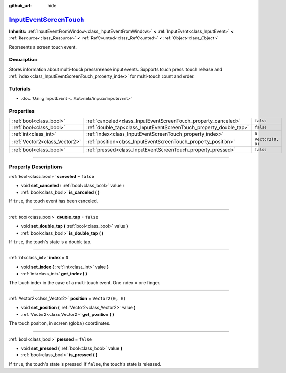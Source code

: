 :github_url: hide

.. DO NOT EDIT THIS FILE!!!
.. Generated automatically from Godot engine sources.
.. Generator: https://github.com/godotengine/godot/tree/master/doc/tools/make_rst.py.
.. XML source: https://github.com/godotengine/godot/tree/master/doc/classes/InputEventScreenTouch.xml.

.. _class_InputEventScreenTouch:

`InputEventScreenTouch <https://github.com/godotengine/godot/blob/master/core/input/input_event.h#L357>`_
=========================================================================================================

**Inherits:** :ref:`InputEventFromWindow<class_InputEventFromWindow>` **<** :ref:`InputEvent<class_InputEvent>` **<** :ref:`Resource<class_Resource>` **<** :ref:`RefCounted<class_RefCounted>` **<** :ref:`Object<class_Object>`

Represents a screen touch event.

.. rst-class:: classref-introduction-group

Description
-----------

Stores information about multi-touch press/release input events. Supports touch press, touch release and :ref:`index<class_InputEventScreenTouch_property_index>` for multi-touch count and order.

.. rst-class:: classref-introduction-group

Tutorials
---------

- :doc:`Using InputEvent <../tutorials/inputs/inputevent>`

.. rst-class:: classref-reftable-group

Properties
----------

.. table::
   :widths: auto

   +-------------------------------+--------------------------------------------------------------------+-------------------+
   | :ref:`bool<class_bool>`       | :ref:`canceled<class_InputEventScreenTouch_property_canceled>`     | ``false``         |
   +-------------------------------+--------------------------------------------------------------------+-------------------+
   | :ref:`bool<class_bool>`       | :ref:`double_tap<class_InputEventScreenTouch_property_double_tap>` | ``false``         |
   +-------------------------------+--------------------------------------------------------------------+-------------------+
   | :ref:`int<class_int>`         | :ref:`index<class_InputEventScreenTouch_property_index>`           | ``0``             |
   +-------------------------------+--------------------------------------------------------------------+-------------------+
   | :ref:`Vector2<class_Vector2>` | :ref:`position<class_InputEventScreenTouch_property_position>`     | ``Vector2(0, 0)`` |
   +-------------------------------+--------------------------------------------------------------------+-------------------+
   | :ref:`bool<class_bool>`       | :ref:`pressed<class_InputEventScreenTouch_property_pressed>`       | ``false``         |
   +-------------------------------+--------------------------------------------------------------------+-------------------+

.. rst-class:: classref-section-separator

----

.. rst-class:: classref-descriptions-group

Property Descriptions
---------------------

.. _class_InputEventScreenTouch_property_canceled:

.. rst-class:: classref-property

:ref:`bool<class_bool>` **canceled** = ``false``

.. rst-class:: classref-property-setget

- void **set_canceled** **(** :ref:`bool<class_bool>` value **)**
- :ref:`bool<class_bool>` **is_canceled** **(** **)**

If ``true``, the touch event has been canceled.

.. rst-class:: classref-item-separator

----

.. _class_InputEventScreenTouch_property_double_tap:

.. rst-class:: classref-property

:ref:`bool<class_bool>` **double_tap** = ``false``

.. rst-class:: classref-property-setget

- void **set_double_tap** **(** :ref:`bool<class_bool>` value **)**
- :ref:`bool<class_bool>` **is_double_tap** **(** **)**

If ``true``, the touch's state is a double tap.

.. rst-class:: classref-item-separator

----

.. _class_InputEventScreenTouch_property_index:

.. rst-class:: classref-property

:ref:`int<class_int>` **index** = ``0``

.. rst-class:: classref-property-setget

- void **set_index** **(** :ref:`int<class_int>` value **)**
- :ref:`int<class_int>` **get_index** **(** **)**

The touch index in the case of a multi-touch event. One index = one finger.

.. rst-class:: classref-item-separator

----

.. _class_InputEventScreenTouch_property_position:

.. rst-class:: classref-property

:ref:`Vector2<class_Vector2>` **position** = ``Vector2(0, 0)``

.. rst-class:: classref-property-setget

- void **set_position** **(** :ref:`Vector2<class_Vector2>` value **)**
- :ref:`Vector2<class_Vector2>` **get_position** **(** **)**

The touch position, in screen (global) coordinates.

.. rst-class:: classref-item-separator

----

.. _class_InputEventScreenTouch_property_pressed:

.. rst-class:: classref-property

:ref:`bool<class_bool>` **pressed** = ``false``

.. rst-class:: classref-property-setget

- void **set_pressed** **(** :ref:`bool<class_bool>` value **)**
- :ref:`bool<class_bool>` **is_pressed** **(** **)**

If ``true``, the touch's state is pressed. If ``false``, the touch's state is released.

.. |virtual| replace:: :abbr:`virtual (This method should typically be overridden by the user to have any effect.)`
.. |const| replace:: :abbr:`const (This method has no side effects. It doesn't modify any of the instance's member variables.)`
.. |vararg| replace:: :abbr:`vararg (This method accepts any number of arguments after the ones described here.)`
.. |constructor| replace:: :abbr:`constructor (This method is used to construct a type.)`
.. |static| replace:: :abbr:`static (This method doesn't need an instance to be called, so it can be called directly using the class name.)`
.. |operator| replace:: :abbr:`operator (This method describes a valid operator to use with this type as left-hand operand.)`
.. |bitfield| replace:: :abbr:`BitField (This value is an integer composed as a bitmask of the following flags.)`
